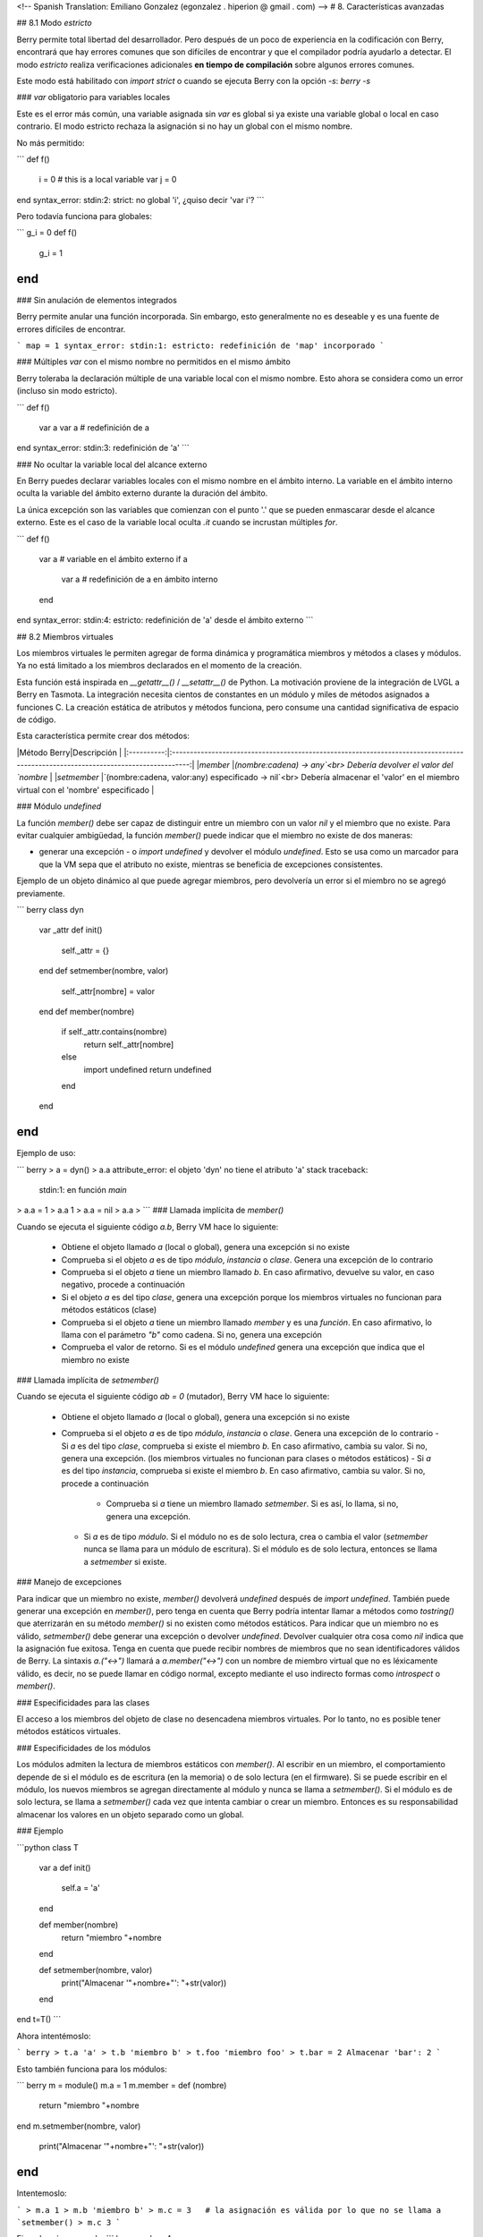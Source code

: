 <!-- Spanish Translation: Emiliano Gonzalez (egonzalez . hiperion @ gmail . com) -->
# 8. Características avanzadas

## 8.1 Modo `estricto`

Berry permite total libertad del desarrollador. Pero después de un poco de experiencia en la codificación con Berry, encontrará que hay errores comunes que son difíciles de encontrar y que el compilador podría ayudarlo a detectar. El modo `estricto` realiza verificaciones adicionales **en tiempo de compilación** sobre algunos errores comunes.

Este modo está habilitado con `import strict` o cuando se ejecuta Berry con la opción `-s`: `berry -s`

### `var` obligatorio para variables locales

Este es el error más común, una variable asignada sin `var` es global si ya existe una variable global o local en caso contrario. El modo estricto rechaza la asignación si no hay un global con el mismo nombre.

No más permitido:

```
def f()
  i = 0    # this is a local variable
  var j = 0
end
syntax_error: stdin:2: strict: no global 'i', ¿quiso decir 'var i'?
```

Pero todavía funciona para globales:

```
g_i = 0
def f()
  g_i = 1
end
```

### Sin anulación de elementos integrados

Berry permite anular una función incorporada. Sin embargo, esto generalmente no es deseable y es una fuente de errores difíciles de encontrar.

```
map = 1
syntax_error: stdin:1: estricto: redefinición de 'map' incorporado
```

### Múltiples `var` con el mismo nombre no permitidos en el mismo ámbito

Berry toleraba la declaración múltiple de una variable local con el mismo nombre. Esto ahora se considera como un error (incluso sin modo estricto).

```
def f()
  var a
  var a   # redefinición de a
end
syntax_error: stdin:3: redefinición de 'a'
```

### No ocultar la variable local del alcance externo

En Berry puedes declarar variables locales con el mismo nombre en el ámbito interno. La variable en el ámbito interno oculta la variable del ámbito externo durante la duración del ámbito.

La única excepción son las variables que comienzan con el punto '.' que se pueden enmascarar desde el alcance externo. Este es el caso de la variable local oculta `.it` cuando se incrustan múltiples `for`.

```
def f()
  var a    # variable en el ámbito externo
  if a
    var a  # redefinición de a en ámbito interno
  end
end
syntax_error: stdin:4: estricto:  redefinición de 'a' desde el ámbito externo
```

## 8.2 Miembros virtuales

Los miembros virtuales le permiten agregar de forma dinámica y programática miembros y métodos a clases y módulos. Ya no está limitado a los miembros declarados en el momento de la creación.

Esta función está inspirada en `__getattr__()` / `__setattr__()` de Python.
La motivación proviene de la integración de LVGL a Berry en Tasmota. La integración necesita cientos de constantes en un módulo y miles de métodos asignados a funciones C. La creación estática de atributos y métodos funciona, pero consume una cantidad significativa de espacio de código.

Esta característica permite crear dos métodos:

|Método Berry|Descripción                                                                                                                        |
|:----------:|:---------------------------------------------------------------------------------------------------------------------------------:|
|`member`    |`(nombre:cadena) -> any`<br> Debería devolver el valor del `nombre`                                                                    |
|`setmember` |`(nombre:cadena, valor:any) especificado -> nil`<br> Debería almacenar el 'valor' en el miembro virtual con el 'nombre' especificado |

### Módulo `undefined`

La función `member()` debe ser capaz de distinguir entre un miembro con un valor `nil` y el miembro que no existe. Para evitar cualquier ambigüedad, la función `member()` puede indicar que el miembro no existe de dos maneras:

- generar una excepción - o `import undefined` y devolver el módulo `undefined`. Esto se usa como un marcador para que la VM sepa que el atributo no existe, mientras se beneficia de excepciones consistentes.

Ejemplo de un objeto dinámico al que puede agregar miembros, pero devolvería un error si el miembro no se agregó previamente.

``` berry
class dyn
    var _attr
    def init()
        self._attr = {}
    end
    def setmember(nombre, valor)
        self._attr[nombre] = valor
    end
    def member(nombre)
        if self._attr.contains(nombre)
            return self._attr[nombre]
        else
            import undefined
            return undefined
        end
    end
end
```

Ejemplo de uso:

``` berry
> a = dyn()
> a.a
attribute_error: el objeto 'dyn' no tiene el atributo 'a'
stack traceback:
	stdin:1: en función `main`
> a.a = 1
> a.a
1
> a.a = nil
> a.a
>
```
### Llamada implícita de `member()`

Cuando se ejecuta el siguiente código `a.b`, Berry VM hace lo siguiente:

 - Obtiene el objeto llamado `a` (local o global), genera una excepción si no existe
 - Comprueba si el objeto `a` es de tipo `módulo`, `instancia` o `clase`. Genera una excepción de lo contrario
 - Comprueba si el objeto `a` tiene un miembro llamado `b`. En caso afirmativo, devuelve su valor, en caso negativo, procede a continuación
 - Si el objeto `a` es del tipo `clase`, genera una excepción porque los miembros virtuales no funcionan para métodos estáticos (clase)
 - Comprueba si el objeto `a` tiene un miembro llamado `member` y es una `función`. En caso afirmativo, lo llama con el parámetro `"b"` como cadena. Si no, genera una excepción
 - Comprueba el valor de retorno. Si es el módulo `undefined` genera una excepción que indica que el miembro no existe

### Llamada implícita de `setmember()`

Cuando se ejecuta el siguiente código `ab = 0` (mutador), Berry VM hace lo siguiente:

 - Obtiene el objeto llamado `a` (local o global), genera una excepción si no existe
 - Comprueba si el objeto `a` es de tipo `módulo`, `instancia` o `clase`. Genera una excepción de lo contrario
   - Si `a` es del tipo `clase`, comprueba si existe el miembro `b`. En caso afirmativo, cambia su valor. Si no, genera una excepción. (los miembros virtuales no funcionan para clases o métodos estáticos)
   - Si `a` es del tipo `instancia`, comprueba si existe el miembro `b`. En caso afirmativo, cambia su valor. Si no, procede a continuación
     - Comprueba si `a` tiene un miembro llamado `setmember`. Si es así, lo llama, si no, genera una excepción.
   - Si `a` es de tipo `módulo`. Si el módulo no es de solo lectura, crea o cambia el valor (`setmember` nunca se llama para un módulo de escritura). Si el módulo es de solo lectura, entonces se llama a `setmember` si existe.

### Manejo de excepciones

Para indicar que un miembro no existe, `member()` devolverá `undefined` después de `import undefined`.
También puede generar una excepción en `member()`, pero tenga en cuenta que Berry podría intentar llamar a métodos como `tostring()` que aterrizarán en su método `member()` si no existen como métodos estáticos.
Para indicar que un miembro no es válido, `setmember()` debe generar una excepción o devolver `undefined`. Devolver cualquier otra cosa como `nil` indica que la asignación fue exitosa.
Tenga en cuenta que puede recibir nombres de miembros que no sean identificadores válidos de Berry. La sintaxis `a.("<->")` llamará a `a.member("<->")` con un nombre de miembro virtual que no es léxicamente válido, es decir, no se puede llamar en código normal, excepto mediante el uso indirecto formas como `introspect` o `member()`.

### Especificidades para las clases

El acceso a los miembros del objeto de clase no desencadena miembros virtuales. Por lo tanto, no es posible tener métodos estáticos virtuales.

### Especificidades de los módulos

Los módulos admiten la lectura de miembros estáticos con `member()`.
Al escribir en un miembro, el comportamiento depende de si el módulo es de escritura (en la memoria) o de solo lectura (en el firmware).
Si se puede escribir en el módulo, los nuevos miembros se agregan directamente al módulo y nunca se llama a `setmember()`.
Si el módulo es de solo lectura, se llama a `setmember()` cada vez que intenta cambiar o crear un miembro. Entonces es su responsabilidad almacenar los valores en un objeto separado como un global.

### Ejemplo

```python
class T
    var a
    def init()
        self.a = 'a'
    end

    def member(nombre)
        return "miembro "+nombre
    end

    def setmember(nombre, valor)
        print("Almacenar '"+nombre+"': "+str(valor))
    end
end
t=T()
```

Ahora intentémoslo:

``` berry
> t.a
'a'
> t.b
'miembro b'
> t.foo
'miembro foo'
> t.bar = 2
Almacenar 'bar': 2
```

Esto también funciona para los módulos:

``` berry
m = module()
m.a = 1
m.member = def (nombre)
    return "miembro "+nombre
end
m.setmember(nombre, valor)
    print("Almacenar '"+nombre+"': "+str(valor))
end
```

Intentemoslo:

```
> m.a
1
> m.b
'miembro b'
> m.c = 3   # la asignación es válida por lo que no se llama a `setmember()
> m.c
3
```

Ejemplo más avanzado:
``` berry
> class A
    var i

    def member(n)
      if n == 'ii' return self.i end
      return nil     # lo hacemos explícito aquí, pero esta línea es opcional
    end

    def setmember(n, v)
      if n == 'ii' self.i = v end
    end
  end
> a=A()

> a.i      # devuelve nil
> a.ii     # i llama implícitamente `a.member("ii")`
attribute_error: el objeto 'A' no tiene atributo 'ii'
stack traceback:
	stdin:1: en función `main`
# devuelve un excepción ya que el miembro es nulo (considerado inexistente)

> a.ii = 42    # llama implícitamente `a.setmember("ii", 42)`
> a.ii         # llama implícitamente `a.member("ii")` and returns `42`
42
> a.i          #  la variable concreta también fue cambiada
42
```

## 8.3 Cómo empaquetar un módulo

Esta guía lo lleva a través de las diferentes opciones de empaquetado de código para su reutilización utilizando la directiva de "import" de Berry.

### Comportamiento de `import`

Cuando se utiliza `import <modulo> [as <nombre> ]`, suceden los siguientes pasos:

 - Hay una caché global de todos los módulos ya importados. Si `<modulo> ` ya fue importado, `import` devuelve el valor en caché ya devuelto por la primera llamada a `import`. No se realizan otras acciones.
 - `import` busca un módulo de nombre `<modulo> ` en el siguiente orden:
  1. en módulos nativos incrustados en el firmware en tiempo de compilación
  2. en el sistema de archivos, comenzando con el directorio actual, luego iterando en todos los directorios desde `sys.path`: busque el archivo `<nombre> `, entonces `<nombre>.bec` (código de bytes compilado), luego `<nombre>.be`. Si `BE_USE_SHARED_LIB` está habilitado, también busca bibliotecas compartidas como `<nombre>.so que` o `<nombre>.dll` aunque esta opción generalmente no está disponible en MCU.
 - Se ejecuta el código cargado. El código debe terminar con una declaración `return`. El objeto devuelto se almacena en la memoria caché global y se pone a disposición de la persona que llama (en el ámbito local o global).
 - Si el objeto devuelto es un `módulo` y si el módulo posee un miembro `init`, entonces se toma un paso adicional. La función `<modulo>.init(m)` se llama pasando como argumento el propio objeto del módulo. El valor devuelto por `init()` reemplaza el valor en el caché global. Tenga en cuenta que `init()` se llama como máximo una vez durante la primera `importación`.

Nota: una función `init(m)` implícita siempre está presente en todos los módulos, incluso si no se declaró ninguno. Esta función implícita no tiene ningún efecto.

### Empaquetado de un módulo

Aquí hay un ejemplo simple de un módulo:

Archivo `demo_modulo.be`:

``` berry
# modulo simple
# use `import demo_modulo`

demo_module = module("demo_module")

demo_modulo.foo = "bar"

demo_modulo.decir_hola = def ()
    print("Hola Berry!")
end

return demo_modulo      # devuelve el módulo como salida de import
```

Ejemplo de uso:
``` berry
> import demo_modulo

> demo_modulo
<module: demo_modulo>

> demo_module.decir_hola()
Hola Berry!

> demo_modulo.foo
'bar'
> demo_modulo.foo = "baz"   # el módulo se puede escribir, aunque esto es muy desaconsejado
> demo_modulo.foo
'baz'
```

### Empaquetar un singleton (mónada)

El problema de usar módulos es que no tienen variables de instancia para realizar un seguimiento de los datos. Están diseñados esencialmente para bibliotecas sin estado.

A continuación, encontrará una forma elegante de empaquetar una clase única devuelta como una "declaración de importación".

Para ello, utilizamos diferentes trucos. Primero, declaramos la clase para el singleton como una clase interna de una función, esto evita que se contamine el espacio de nombres global con esta clase. Es decir, la clase no será accesible por otro código.

En segundo lugar, declaramos una función `init()` del módulo que crea la clase, crea la instancia y la devuelve.

Según este esquema, `import <modulo> ` en realidad devuelve una instancia de una clase oculta.

Ejemplo de `demo_monad.be`:

``` berry
# monada simple
# use `import demo_monad`

demo_monad = module("demo_monad")

#  el módulo tiene un solo miembro `init()` y delega todo a la clase interna
demo_monad.init = def (m)

    # inncer class
    class my_monad
        var i

        def init()
            self.i = 0
        end

        def say_hello()
            print("Hola Berry!")
        end
    end

    # rdevolver una sola instancia para esta clase
    return my_monad()
end

return demo_monad      # evuelve el módulo como la salida de importación, que eventualmente se reemplaza por el valor de retorno de 'init()'
```

Ejemplo:
``` berry
> import demo_monad
> demo_monad
<instance: my_monad()>     # es una instancia no un modulo

> demo_monad.say_hello()
Hola Berry!

> demo_monad.i = 42        #  puedes usarlo como cualquier instancia
> demo_monad.i
42

> demo_monad.j = 0         # hay una fuerte verificación de miembros en comparación con los módulos 
Attribute_error: la clase 'my_monad' no puede asignarse al atributo 'j'
stack traceback:
	stdin:1: en función `main`
```

## 8.4 Solidificación

La solidificación es el proceso de capturar estructuras y códigos Berry compilados (clases, módulos, mapas, listas...) y almacenarlos en el firmware. Reduce drásticamente el uso de la memoria, pero tiene algunas limitaciones.

### Módulo `solidify`

La solidificación es manejada por el módulo `solidify`. Este módulo no está compilado por defecto debido a su tamaño (~10kB). Debe compilar con la directiva `#define BE_USE_SOLIDIFY_MODULE 1`.

El módulo tiene un solo miembro `dump(x)` que toma un solo argumento (el objeto a solidificar) y envía a `stdout` el código solidificado.

De forma predeterminada, solidify agrega todas las constantes de cadena al grupo global. En su lugar, puede generar cadenas débiles (elegibles para la poda por parte del enlazador) estableciendo el segundo argumento en "verdadero".

Por defecto, `solidify.dump` genera el código solidificado en la salida estándar. Puede especificar un archivo como tercer argumento. El archivo debe estar abierto en modo de escritura y no está cerrado para que pueda concatenar varios objetos.

`solidify.dump(object:any, [, strings_weak:bool, file_out:file]) -> nil`

### Solidificación de funciones

Puede solidificar una sola función.

Ejemplo:

``` berry
> def f() return "hello" end
> import solidify
> solidify.dump(f)
```

``` c
/********************************************************************
** Solidified function: f
********************************************************************/
be_local_closure(f,   /* name */
  be_nested_proto(
    0,                          /* nstack */
    0,                          /* argc */
    0,                          /* varg */
    0,                          /* has upvals */
    NULL,                       /* no upvals */
    0,                          /* has sup protos */
    NULL,                       /* no sub protos */
    1,                          /* has constants */
    ( &(const bvalue[ 1]) {     /* constants */
    /* K0   */  be_nested_str(hello),
    }),
    &be_const_str_f,
    &be_const_str_solidified,
    ( &(const binstruction[ 1]) {  /* code */
      0x80060000,  //  0000  RET	1	K0
    })
  )
);
/*******************************************************************/
```

Para compilar utilizando cadenas débiles (es decir, cadenas que el enlazador puede eliminar si el objeto no está incluido en el ejecutable de destino), use `solidify.dump(f, true)`:

``` c
/********************************************************************
** Solidified function: f
********************************************************************/
be_local_closure(f,   /* name */
  be_nested_proto(
    0,                          /* nstack */
    0,                          /* argc */
    0,                          /* varg */
    0,                          /* has upvals */
    NULL,                       /* no upvals */
    0,                          /* has sup protos */
    NULL,                       /* no sub protos */
    1,                          /* has constants */
    ( &(const bvalue[ 1]) {     /* constants */
    /* K0   */  be_nested_str_weak(hello),
    }),
    be_str_weak(f),
    &be_const_str_solidified,
    ( &(const binstruction[ 1]) {  /* code */
      0x80060000,  //  0000  RET	1	K0
    })
  )
);
/*******************************************************************/
```

### Solidificación de clases

Cuando solidifica una clase, incrusta todos los subelementos. También se agrega un código auxiliar `C` para crear la clase y agregarla al ámbito global.

``` berry
>  class demo
      var i
      static foo = "bar"

      def init()
          self.i = 0
      end

      def say_hello()
          print("Hello Berry!")
      end
  end
> import solidify
> solidify.dump(demo)
```

``` C

/********************************************************************
** Solidified function: init
********************************************************************/
be_local_closure(demo_init,   /* name */
  be_nested_proto(
    1,                          /* nstack */
    1,                          /* argc */
    2,                          /* varg */
    0,                          /* has upvals */
    NULL,                       /* no upvals */
    0,                          /* has sup protos */
    NULL,                       /* no sub protos */
    1,                          /* has constants */
    ( &(const bvalue[ 2]) {     /* constants */
    /* K0   */  be_nested_str(i),
    /* K1   */  be_const_int(0),
    }),
    &be_const_str_init,
    &be_const_str_solidified,
    ( &(const binstruction[ 2]) {  /* code */
      0x90020101,  //  0000  SETMBR	R0	K0	K1
      0x80000000,  //  0001  RET	0
    })
  )
);
/*******************************************************************/

/********************************************************************
** Solidified function: say_hello
********************************************************************/
be_local_closure(demo_say_hello,   /* name */
  be_nested_proto(
    3,                          /* nstack */
    1,                          /* argc */
    2,                          /* varg */
    0,                          /* has upvals */
    NULL,                       /* no upvals */
    0,                          /* has sup protos */
    NULL,                       /* no sub protos */
    1,                          /* has constants */
    ( &(const bvalue[ 1]) {     /* constants */
    /* K0   */  be_nested_str(Hello_X20Berry_X21),
    }),
    &be_const_str_say_hello,
    &be_const_str_solidified,
    ( &(const binstruction[ 4]) {  /* code */
      0x60040001,  //  0000  GETGBL	R1	G1
      0x58080000,  //  0001  LDCONST	R2	K0
      0x7C040200,  //  0002  CALL	R1	1
      0x80000000,  //  0003  RET	0
    })
  )
);
/*******************************************************************/

/********************************************************************
** Solidified class: demo
********************************************************************/
be_local_class(demo,
    1,
    NULL,
    be_nested_map(4,
    ( (struct bmapnode*) &(const bmapnode[]) {
        { be_const_key(i, -1), be_const_var(0) },
        { be_const_key(say_hello, 2), be_const_closure(demo_say_hello_closure) },
        { be_const_key(init, -1), be_const_closure(demo_init_closure) },
        { be_const_key(foo, 1), be_nested_str(bar) },
    })),
    (bstring*) &be_const_str_demo
);
/*******************************************************************/

void be_load_demo_class(bvm *vm) {
    be_pushntvclass(vm, &be_class_demo);
    be_setglobal(vm, "demo");
    be_pop(vm, 1);
}
```

Las subclases también son compatibles.

``` berry
> class demo_sub : demo
      var j

      def init()
          super(self).init()
          self.j = 1
      end
  end
> solidify.dump(demo_sub)
```

``` C

/********************************************************************
** Solidified function: init
********************************************************************/
be_local_closure(demo_sub_init,   /* name */
  be_nested_proto(
    3,                          /* nstack */
    1,                          /* argc */
    0,                          /* varg */
    0,                          /* has upvals */
    NULL,                       /* no upvals */
    0,                          /* has sup protos */
    NULL,                       /* no sub protos */
    1,                          /* has constants */
    ( &(const bvalue[ 3]) {     /* constants */
    /* K0   */  be_nested_str(init),
    /* K1   */  be_nested_str(j),
    /* K2   */  be_const_int(1),
    }),
    &be_const_str_init,
    &be_const_str_solidified,
    ( &(const binstruction[ 7]) {  /* code */
      0x60040003,  //  0000  GETGBL	R1	G3
      0x5C080000,  //  0001  MOVE	R2	R0
      0x7C040200,  //  0002  CALL	R1	1
      0x8C040300,  //  0003  GETMET	R1	R1	K0
      0x7C040200,  //  0004  CALL	R1	1
      0x90020302,  //  0005  SETMBR	R0	K1	K2
      0x80000000,  //  0006  RET	0
    })
  )
);
/*******************************************************************/

/********************************************************************
** Solidified class: demo_sub
********************************************************************/
extern const bclass be_class_demo;
be_local_class(demo_sub,
    1,
    &be_class_demo,
    be_nested_map(2,
    ( (struct bmapnode*) &(const bmapnode[]) {
        { be_const_key(init, -1), be_const_closure(demo_sub_init_closure) },
        { be_const_key(j, 0), be_const_var(0) },
    })),
    be_str_literal("demo_sub")
);
/*******************************************************************/

void be_load_demo_sub_class(bvm *vm) {
    be_pushntvclass(vm, &be_class_demo_sub);
    be_setglobal(vm, "demo_sub");
    be_pop(vm, 1);
}
```

### Solidificación de módulos

Cuando solidifica un módulo, incrusta todos los subelementos. También funciona con listas o mapas incrustados.

``` berry
> def say_hello() print("Hello Berry!") end
> m = module("demo_module")
> m.i = 0
> m.s = "foo"
> m.f = say_hello
> m.l = [0,1,"a"]
> m.m = {"a":"b", "2":3}
> import solidify
> solidify.dump(m)
```

``` C
/********************************************************************
** Solidified function: say_hello
********************************************************************/
be_local_closure(demo_module_say_hello,   /* name */
  be_nested_proto(
    2,                          /* nstack */
    0,                          /* argc */
    0,                          /* varg */
    0,                          /* has upvals */
    NULL,                       /* no upvals */
    0,                          /* has sup protos */
    NULL,                       /* no sub protos */
    1,                          /* has constants */
    ( &(const bvalue[ 1]) {     /* constants */
    /* K0   */  be_nested_str(Hello_X20Berry_X21),
    }),
    &be_const_str_say_hello,
    &be_const_str_solidified,
    ( &(const binstruction[ 4]) {  /* code */
      0x60000001,  //  0000  GETGBL	R0	G1
      0x58040000,  //  0001  LDCONST	R1	K0
      0x7C000200,  //  0002  CALL	R0	1
      0x80000000,  //  0003  RET	0
    })
  )
);
/*******************************************************************/

/********************************************************************
** Solidified module: demo_module
********************************************************************/
be_local_module(demo_module,
    "demo_module",
    be_nested_map(5,
    ( (struct bmapnode*) &(const bmapnode[]) {
        { be_const_key(l, -1), be_const_simple_instance(be_nested_simple_instance(&be_class_list, {
        be_const_list( *     be_nested_list(3,
    ( (struct bvalue*) &(const bvalue[]) {
        be_const_int(0),
        be_const_int(1),
        be_nested_str(a),
    }))    ) } )) },
        { be_const_key(m, 3), be_const_simple_instance(be_nested_simple_instance(&be_class_map, {
        be_const_map( *     be_nested_map(2,
    ( (struct bmapnode*) &(const bmapnode[]) {
        { be_const_key(a, -1), be_nested_str(b) },
        { be_const_key(2, -1), be_const_int(3) },
    }))    ) } )) },
        { be_const_key(i, 4), be_const_int(0) },
        { be_const_key(f, -1), be_const_closure(demo_module_say_hello_closure) },
        { be_const_key(s, -1), be_nested_str(foo) },
    }))
);
BE_EXPORT_VARIABLE be_define_const_native_module(demo_module);
/********************************************************************/
```

### limitaciones de la solidificación

La solidificación funciona para muchos objetos: `clase`, `módulo`, `funciones` y constantes incrustadas u objetos como `int`, `real`, `string`, `list` y `map`.

Limitaciones:

 - Los upvals no son compatibles. No puede solidificar un cierre que captura upvals del alcance externo
 - La captura de variables globales requiere compilar con la opción `-g` "globales con nombre" (habilitada de forma predeterminada en Tasmota)
 - Las constantes de cadena están limitadas a 255 bytes, cadenas largas (más de 255 caracteres no son compatibles, porque nadie nunca los necesitó)
 - Los objetos solidificados son de solo lectura, esto tiene algunas consecuencias en las clases. Puede solidificar una clase con sus miembros estáticos cuando se crea, pero no puede solidificar una función que crea una clase derivada de otra clase o con miembros estáticos. La razón principal es que la configuración de la superclase o la asignación de miembros estáticos se implementa mediante el código mutante en la nueva clase, que no puede funcionar en una clase no mutante de solo lectura.
 - El código solidificado puede depender del tamaño de "int" y "real" y es posible que no se transfiera a través de MCU con tipos de diferentes tamaños. Es posible que deba volver a solidificar para cada objetivo.
